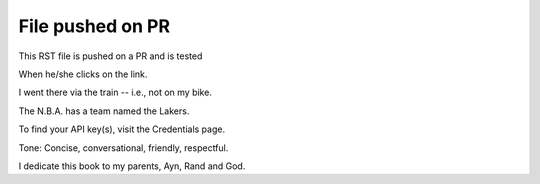 File pushed on PR
=================

This RST file is pushed on a PR and is tested

When he/she clicks on the link.

I went there via the train -- i.e., not on my bike.

The N.B.A. has a team named the Lakers.

To find your API key(s), visit the Credentials page.

Tone: Concise, conversational, friendly, respectful.

I dedicate this book to my parents, Ayn, Rand and God.
